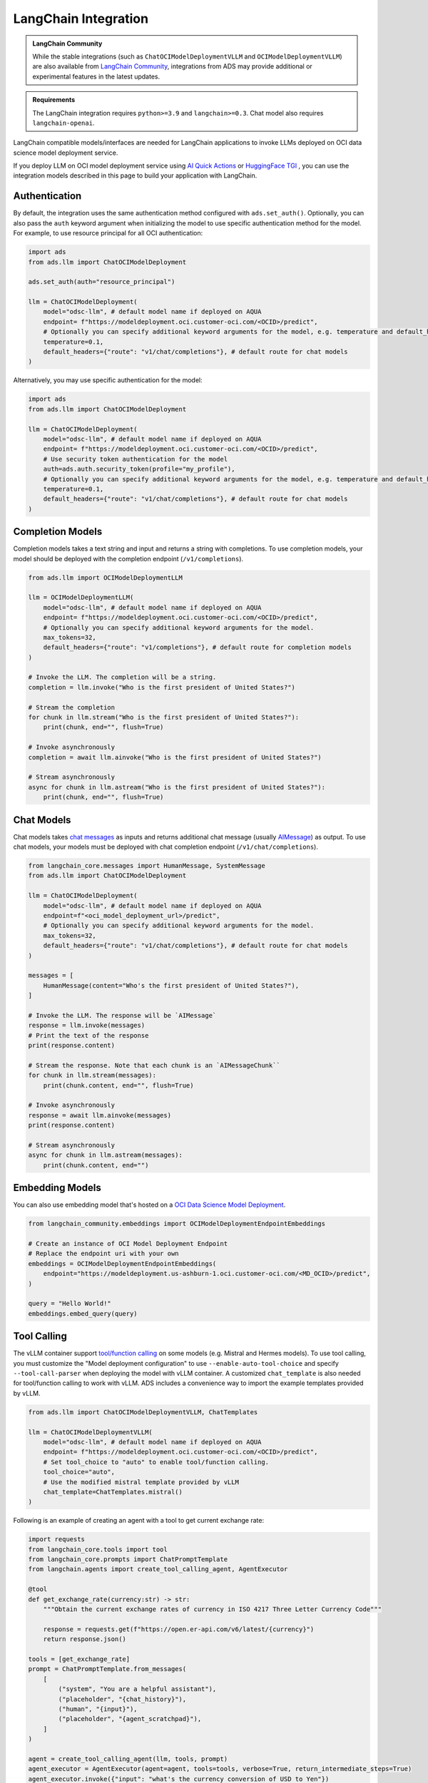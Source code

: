 LangChain Integration
*********************

.. versionadded:: 2.12.0

.. admonition:: LangChain Community
  :class: note

  While the stable integrations (such as ``ChatOCIModelDeploymentVLLM`` and ``OCIModelDeploymentVLLM``) are also available from `LangChain Community <https://python.langchain.com/docs/integrations/llms/oci_model_deployment_endpoint>`_, integrations from ADS may provide additional or experimental features in the latest updates.

.. admonition:: Requirements
  :class: note

  The LangChain integration requires ``python>=3.9`` and ``langchain>=0.3``. Chat model also requires ``langchain-openai``.


LangChain compatible models/interfaces are needed for LangChain applications to invoke LLMs deployed on OCI data science model deployment service.

If you deploy LLM on OCI model deployment service using `AI Quick Actions <https://github.com/oracle-samples/oci-data-science-ai-samples/blob/main/ai-quick-actions/model-deployment-tips.md>`_ or `HuggingFace TGI <https://huggingface.co/docs/text-generation-inference/index>`_ , you can use the integration models described in this page to build your application with LangChain.

Authentication
==============

By default, the integration uses the same authentication method configured with ``ads.set_auth()``. Optionally, you can also pass the ``auth`` keyword argument when initializing the model to use specific authentication method for the model. For example, to use resource principal for all OCI authentication:

.. code-block:: python3

    import ads
    from ads.llm import ChatOCIModelDeployment
    
    ads.set_auth(auth="resource_principal")
    
    llm = ChatOCIModelDeployment(
        model="odsc-llm", # default model name if deployed on AQUA
        endpoint= f"https://modeldeployment.oci.customer-oci.com/<OCID>/predict",
        # Optionally you can specify additional keyword arguments for the model, e.g. temperature and default_headers.
        temperature=0.1,
        default_headers={"route": "v1/chat/completions"}, # default route for chat models
    )

Alternatively, you may use specific authentication for the model:

.. code-block:: python3

    import ads
    from ads.llm import ChatOCIModelDeployment

    llm = ChatOCIModelDeployment(
        model="odsc-llm", # default model name if deployed on AQUA
        endpoint= f"https://modeldeployment.oci.customer-oci.com/<OCID>/predict",
        # Use security token authentication for the model
        auth=ads.auth.security_token(profile="my_profile"),
        # Optionally you can specify additional keyword arguments for the model, e.g. temperature and default_headers.
        temperature=0.1,
        default_headers={"route": "v1/chat/completions"}, # default route for chat models
    )

Completion Models
=================

Completion models takes a text string and input and returns a string with completions. To use completion models, your model should be deployed with the completion endpoint (``/v1/completions``).

.. code-block:: python3

    from ads.llm import OCIModelDeploymentLLM

    llm = OCIModelDeploymentLLM(
        model="odsc-llm", # default model name if deployed on AQUA
        endpoint= f"https://modeldeployment.oci.customer-oci.com/<OCID>/predict",
        # Optionally you can specify additional keyword arguments for the model.
        max_tokens=32,
        default_headers={"route": "v1/completions"}, # default route for completion models
    )

    # Invoke the LLM. The completion will be a string.
    completion = llm.invoke("Who is the first president of United States?")

    # Stream the completion
    for chunk in llm.stream("Who is the first president of United States?"):
        print(chunk, end="", flush=True)

    # Invoke asynchronously
    completion = await llm.ainvoke("Who is the first president of United States?")

    # Stream asynchronously
    async for chunk in llm.astream("Who is the first president of United States?"):
        print(chunk, end="", flush=True)


Chat Models
===========

Chat models takes `chat messages <https://python.langchain.com/docs/concepts/#messages>`_ as inputs and returns additional chat message (usually `AIMessage <https://python.langchain.com/docs/concepts/#aimessage>`_) as output. To use chat models, your models must be deployed with chat completion endpoint (``/v1/chat/completions``).

.. code-block:: python3

    from langchain_core.messages import HumanMessage, SystemMessage
    from ads.llm import ChatOCIModelDeployment

    llm = ChatOCIModelDeployment(
        model="odsc-llm", # default model name if deployed on AQUA
        endpoint=f"<oci_model_deployment_url>/predict",
        # Optionally you can specify additional keyword arguments for the model.
        max_tokens=32,
        default_headers={"route": "v1/chat/completions"}, # default route for chat models
    )

    messages = [
        HumanMessage(content="Who's the first president of United States?"),
    ]

    # Invoke the LLM. The response will be `AIMessage`
    response = llm.invoke(messages)
    # Print the text of the response
    print(response.content)

    # Stream the response. Note that each chunk is an `AIMessageChunk``
    for chunk in llm.stream(messages):
        print(chunk.content, end="", flush=True)

    # Invoke asynchronously
    response = await llm.ainvoke(messages)
    print(response.content)

    # Stream asynchronously
    async for chunk in llm.astream(messages):
        print(chunk.content, end="")


Embedding Models
================

You can also use embedding model that's hosted on a `OCI Data Science Model Deployment <https://docs.oracle.com/en-us/iaas/data-science/using/model-dep-about.htm>`_.


.. code-block:: python3

    from langchain_community.embeddings import OCIModelDeploymentEndpointEmbeddings

    # Create an instance of OCI Model Deployment Endpoint
    # Replace the endpoint uri with your own
    embeddings = OCIModelDeploymentEndpointEmbeddings(
        endpoint="https://modeldeployment.us-ashburn-1.oci.customer-oci.com/<MD_OCID>/predict",
    )

    query = "Hello World!"
    embeddings.embed_query(query)


Tool Calling
============

The vLLM container support `tool/function calling <https://docs.vllm.ai/en/latest/serving/openai_compatible_server.html#automatic-function-calling>`_ on some models (e.g. Mistral and Hermes models). To use tool calling, you must customize the "Model deployment configuration" to use ``--enable-auto-tool-choice`` and specify ``--tool-call-parser`` when deploying the model with vLLM container. A customized ``chat_template`` is also needed for tool/function calling to work with vLLM. ADS includes a convenience way to import the example templates provided by vLLM.

.. code-block:: python3

    from ads.llm import ChatOCIModelDeploymentVLLM, ChatTemplates

    llm = ChatOCIModelDeploymentVLLM(
        model="odsc-llm", # default model name if deployed on AQUA
        endpoint= f"https://modeldeployment.oci.customer-oci.com/<OCID>/predict",
        # Set tool_choice to "auto" to enable tool/function calling.
        tool_choice="auto",
        # Use the modified mistral template provided by vLLM
        chat_template=ChatTemplates.mistral()
    )

Following is an example of creating an agent with a tool to get current exchange rate:

.. code-block:: python3

    import requests
    from langchain_core.tools import tool
    from langchain_core.prompts import ChatPromptTemplate
    from langchain.agents import create_tool_calling_agent, AgentExecutor

    @tool
    def get_exchange_rate(currency:str) -> str:
        """Obtain the current exchange rates of currency in ISO 4217 Three Letter Currency Code"""

        response = requests.get(f"https://open.er-api.com/v6/latest/{currency}")
        return response.json()

    tools = [get_exchange_rate]
    prompt = ChatPromptTemplate.from_messages(
        [
            ("system", "You are a helpful assistant"),
            ("placeholder", "{chat_history}"),
            ("human", "{input}"),
            ("placeholder", "{agent_scratchpad}"),
        ]
    )

    agent = create_tool_calling_agent(llm, tools, prompt)
    agent_executor = AgentExecutor(agent=agent, tools=tools, verbose=True, return_intermediate_steps=True)
    agent_executor.invoke({"input": "what's the currency conversion of USD to Yen"})
